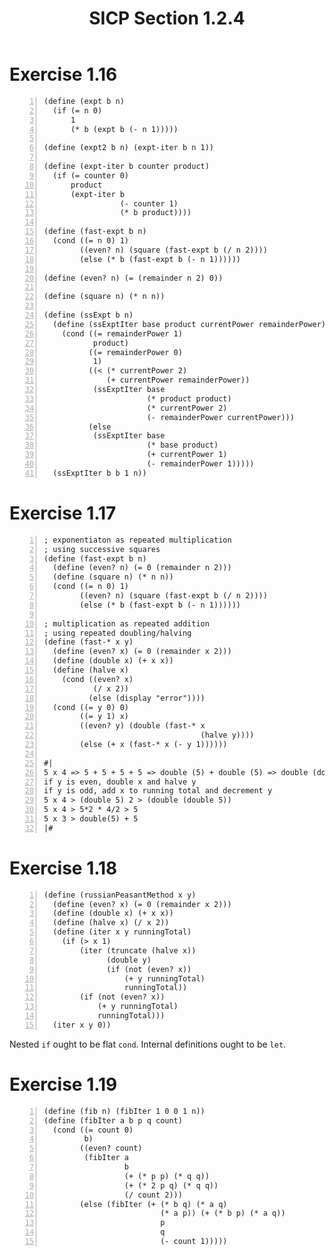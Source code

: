 #+HTML_HEAD: <link href="../css/solarized-dark.css" rel="stylesheet" />
#+HTML_LINK_HOME: ../../index.html
#+TITLE: SICP Section 1.2.4
* Exercise 1.16
#+BEGIN_SRC racket -n
(define (expt b n)
  (if (= n 0)
      1
      (* b (expt b (- n 1)))))

(define (expt2 b n) (expt-iter b n 1))

(define (expt-iter b counter product)
  (if (= counter 0)
      product
      (expt-iter b
                 (- counter 1)
                 (* b product))))

(define (fast-expt b n)
  (cond ((= n 0) 1)
        ((even? n) (square (fast-expt b (/ n 2))))
        (else (* b (fast-expt b (- n 1))))))

(define (even? n) (= (remainder n 2) 0))

(define (square n) (* n n))

(define (ssExpt b n)
  (define (ssExptIter base product currentPower remainderPower)
    (cond ((= remainderPower 1)
           product)
          ((= remainderPower 0)
           1)
          ((< (* currentPower 2)
              (+ currentPower remainderPower))
           (ssExptIter base
                       (* product product)
                       (* currentPower 2)
                       (- remainderPower currentPower)))
          (else
           (ssExptIter base
                       (* base product)
                       (+ currentPower 1)
                       (- remainderPower 1)))))
  (ssExptIter b b 1 n))
#+END_SRC
* Exercise 1.17
#+BEGIN_SRC racket -n
; exponentiaton as repeated multiplication
; using successive squares
(define (fast-expt b n)
  (define (even? n) (= 0 (remainder n 2)))
  (define (square n) (* n n))
  (cond ((= n 0) 1)
        ((even? n) (square (fast-expt b (/ n 2))))
        (else (* b (fast-expt b (- n 1))))))

; multiplication as repeated addition
; using repeated doubling/halving
(define (fast-* x y)
  (define (even? x) (= 0 (remainder x 2)))
  (define (double x) (+ x x))
  (define (halve x)
    (cond ((even? x)
           (/ x 2))
          (else (display "error"))))
  (cond ((= y 0) 0)
        ((= y 1) x)
        ((even? y) (double (fast-* x
                                   (halve y))))
        (else (+ x (fast-* x (- y 1))))))

#|
5 x 4 => 5 + 5 + 5 + 5 => double (5) + double (5) => double (double 5)
if y is even, double x and halve y
if y is odd, add x to running total and decrement y
5 x 4 > (double 5) 2 > (double (double 5))
5 x 4 > 5*2 * 4/2 > 5
5 x 3 > double(5) + 5
|#
#+END_SRC
* Exercise 1.18
#+BEGIN_SRC racket -n
(define (russianPeasantMethod x y)
  (define (even? x) (= 0 (remainder x 2)))
  (define (double x) (+ x x))
  (define (halve x) (/ x 2))
  (define (iter x y runningTotal)
    (if (> x 1)
        (iter (truncate (halve x))
              (double y)
              (if (not (even? x))
                  (+ y runningTotal)
                  runningTotal))
        (if (not (even? x))
            (+ y runningTotal)
            runningTotal)))
  (iter x y 0))
#+END_SRC
Nested ~if~ ought to be flat ~cond~.
Internal definitions ought to be ~let~.
* Exercise 1.19
#+BEGIN_SRC racket -n
(define (fib n) (fibIter 1 0 0 1 n))
(define (fibIter a b p q count)
  (cond ((= count 0)
         b)
        ((even? count)
         (fibIter a
                  b
                  (+ (* p p) (* q q))
                  (+ (* 2 p q) (* q q))
                  (/ count 2)))
        (else (fibIter (+ (* b q) (* a q)
                          (* a p)) (+ (* b p) (* a q))
                          p
                          q
                          (- count 1)))))
#+END_SRC
